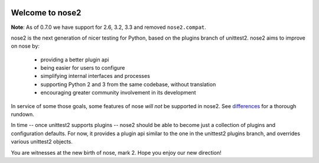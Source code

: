 .. image:: https://travis-ci.org/nose-devs/nose2.png?branch=master
    :target: https://travis-ci.org/nose-devs/nose2
    :alt: Build Status

.. image:: https://coveralls.io/repos/nose-devs/nose2/badge.png?branch=master
    :target: https://coveralls.io/r/nose-devs/nose2?branch=master
    :alt: Coverage Status

.. image:: https://landscape.io/github/nose-devs/nose2/master/landscape.png
   :target: https://landscape.io/github/nose-devs/nose2/master
   :alt: Code Health

.. image:: https://img.shields.io/pypi/v/nose2.svg
    :target: https://pypi.org/project/nose2/
    :alt: Latest PyPI version

.. image:: https://www.versioneye.com/user/projects/52037a30632bac57a00257ea/badge.png
    :target: https://www.versioneye.com/user/projects/52037a30632bac57a00257ea/
    :alt: Dependencies Status    

.. image:: https://badges.gitter.im/gitterHQ/gitter.png
    :target: https://gitter.im/nose2
    :alt: Gitter Channel

Welcome to nose2
================

**Note**: As of 0.7.0 we have support for 2.6, 3.2, 3.3 and removed ``nose2.compat``.

nose2 is the next generation of nicer testing for Python, based
on the plugins branch of unittest2. nose2 aims to improve on nose by:

 * providing a better plugin api
 * being easier for users to configure
 * simplifying internal interfaces and processes
 * supporting Python 2 and 3 from the same codebase, without translation
 * encouraging greater community involvement in its development

In service of some those goals, some features of nose *will not* be
supported in nose2. See `differences`_ for a thorough rundown.

In time -- once unittest2 supports plugins -- nose2 should be able to
become just a collection of plugins and configuration defaults. For
now, it provides a plugin api similar to the one in the unittest2
plugins branch, and overrides various unittest2 objects.

You are witnesses at the new birth of nose, mark 2. Hope you enjoy our
new direction!

.. _differences: https://nose2.readthedocs.io/en/latest/differences.html


